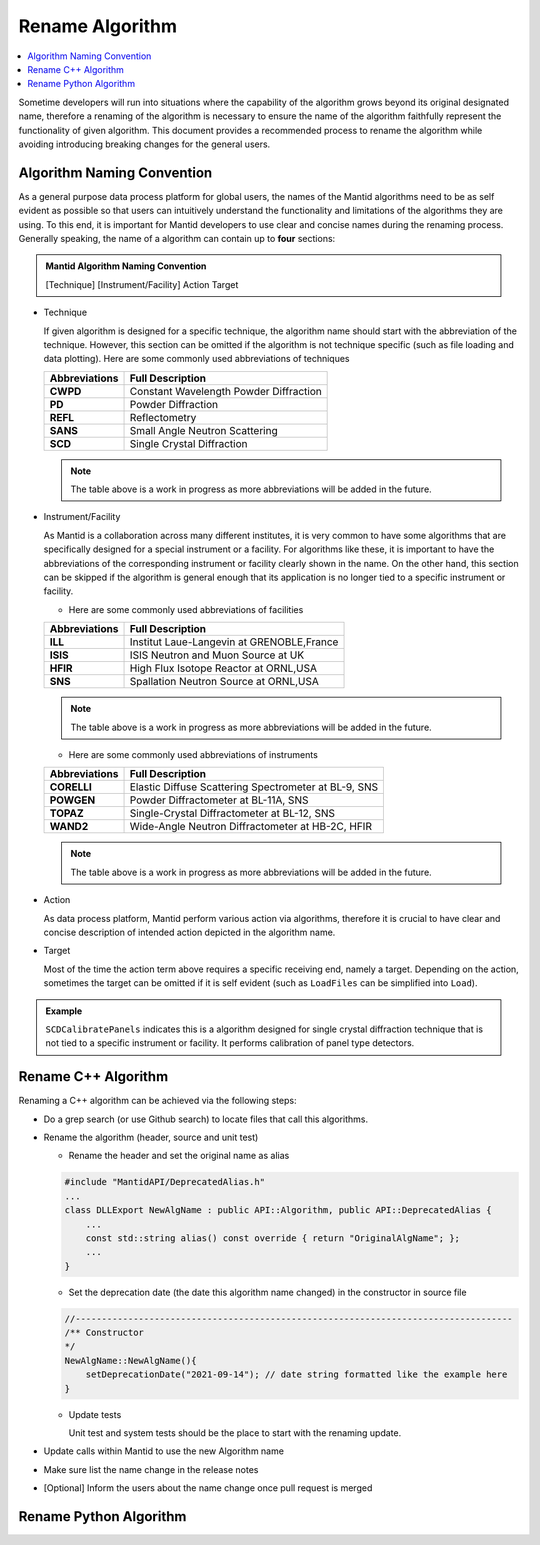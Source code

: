 .. _RenameAlgorithm:

================
Rename Algorithm
================

.. contents::
  :local:

Sometime developers will run into situations where the capability of the algorithm grows
beyond its original designated name, therefore a renaming of the algorithm is necessary
to ensure the name of the algorithm faithfully represent the functionality of given algorithm.
This document provides a recommended process to rename the algorithm while avoiding introducing
breaking changes for the general users.


Algorithm Naming Convention
###########################

As a general purpose data process platform for global users, the names of the Mantid algorithms need
to be as self evident as possible so that users can intuitively understand the functionality and limitations
of the algorithms they are using.
To this end, it is important for Mantid developers to use clear and concise names during the renaming process.
Generally speaking, the name of a algorithm can contain up to **four** sections:

.. admonition:: Mantid Algorithm Naming Convention

  [Technique] [Instrument/Facility] Action Target

* Technique

  If given algorithm is designed for a specific technique, the algorithm name should start with the abbreviation of the
  technique.
  However, this section can be omitted if the algorithm is not technique specific (such as file loading and data plotting).
  Here are some commonly used abbreviations of techniques

  =============  ===========================================
  Abbreviations           Full Description
  =============  ===========================================
  **CWPD**           Constant Wavelength Powder Diffraction
  **PD**             Powder Diffraction
  **REFL**           Reflectometry
  **SANS**           Small Angle Neutron Scattering
  **SCD**            Single Crystal Diffraction
  =============  ===========================================

  .. note::

    The table above is a work in progress as more abbreviations will be added in the future.

* Instrument/Facility

  As Mantid is a collaboration across many different institutes, it is very common to have some algorithms that are specifically
  designed for a special instrument or a facility.
  For algorithms like these, it is important to have the abbreviations of the corresponding instrument or facility clearly shown
  in the name.
  On the other hand, this section can be skipped if the algorithm is general enough that its application is no longer tied to a
  specific instrument or facility.

  * Here are some commonly used abbreviations of facilities

  =============  ===========================================
  Abbreviations           Full Description
  =============  ===========================================
  **ILL**           Institut Laue-Langevin at GRENOBLE,France
  **ISIS**          ​​​​​​​​​​​​​​​​​​​​​​​​​​​​​​​​​​​​​​​​​​​​​​​​​​​​​​​​​​​​​​​​​​​​​​​​​​​​​​​​​​​​​​​​​​​​​​​​​​​​​​​​​​​​​​​​​​​​​​​​​​ISIS Neutron and Muon Source at UK
  **HFIR**          High Flux Isotope Reactor at ORNL,USA
  **SNS**           Spallation Neutron Source at ORNL,USA
  =============  ===========================================

  .. note::

    The table above is a work in progress as more abbreviations will be added in the future.

  * Here are some commonly used abbreviations of instruments

  =============  ====================================================
  Abbreviations           Full Description
  =============  ====================================================
  **CORELLI**    Elastic Diffuse Scattering Spectrometer at BL-9, SNS
  **POWGEN**     Powder Diffractometer at BL-11A, SNS
  **TOPAZ**      Single-Crystal Diffractometer at BL-12, SNS
  **WAND2**      Wide-Angle Neutron Diffractometer at HB-2C, HFIR
  =============  ====================================================

  .. note::

    The table above is a work in progress as more abbreviations will be added in the future.

* Action

  As data process platform, Mantid perform various action via algorithms, therefore it is crucial to have clear and concise description
  of intended action depicted in the algorithm name.

* Target

  Most of the time the action term above requires a specific receiving end, namely a target.
  Depending on the action, sometimes the target can be omitted if it is self evident (such as ``LoadFiles`` can be simplified into ``Load``).

.. admonition:: Example

  ``SCDCalibratePanels`` indicates this is a algorithm designed for single crystal diffraction technique that is not
  tied to a specific instrument or facility.
  It performs calibration of panel type detectors.

Rename C++ Algorithm
####################

Renaming a C++ algorithm can be achieved via the following steps:

* Do a grep search (or use Github search) to locate files that call this algorithms.
* Rename the algorithm (header, source and unit test)

  * Rename the header and set the original name as alias

  .. code-block:: c++

    #include "MantidAPI/DeprecatedAlias.h"
    ...
    class DLLExport NewAlgName : public API::Algorithm, public API::DeprecatedAlias {
        ...
        const std::string alias() const override { return "OriginalAlgName"; };
        ...
    }

  * Set the deprecation date (the date this algorithm name changed) in the constructor in source file

  .. code-block:: c++

    //-----------------------------------------------------------------------------------
    /** Constructor
    */
    NewAlgName::NewAlgName(){
        setDeprecationDate("2021-09-14"); // date string formatted like the example here
    }

  * Update tests

    Unit test and system tests should be the place to start with the renaming update.

* Update calls within Mantid to use the new Algorithm name

* Make sure list the name change in the release notes

* [Optional] Inform the users about the name change once pull request is merged


Rename Python Algorithm
#######################


